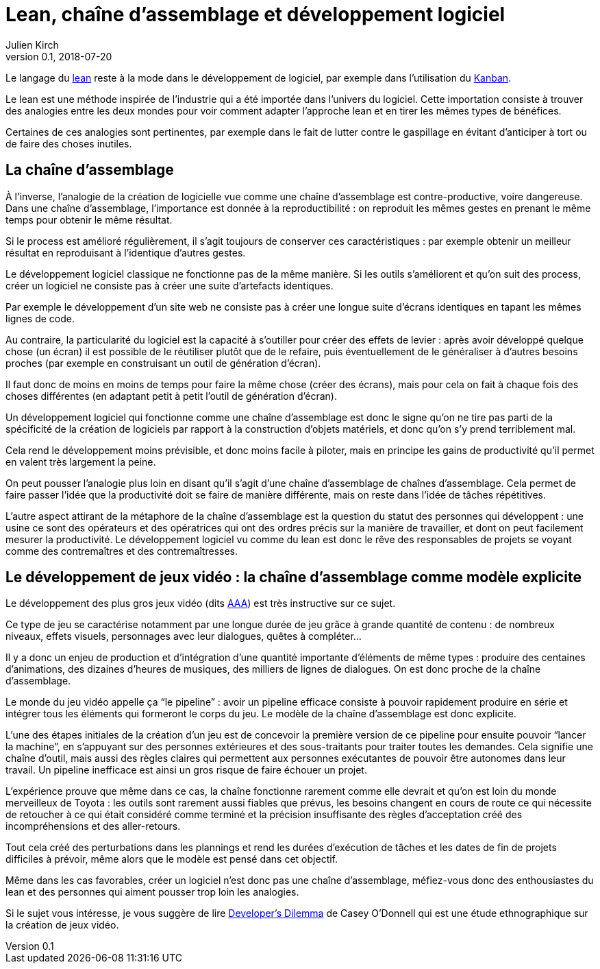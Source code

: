= Lean, chaîne d'assemblage et développement logiciel
Julien Kirch
v0.1, 2018-07-20
:article_lang: fr
:article_image: image-w1280.jpg
:article_description: Ne pas pousser trop loin l'analogie

Le langage du link:https://fr.wikipedia.org/wiki/Lean_(production)[lean] reste à la mode dans le développement de logiciel, par exemple dans l'utilisation du link:https://fr.wikipedia.org/wiki/Kanban[Kanban].

Le lean est une méthode inspirée de l'industrie qui a été importée dans l'univers du logiciel.
Cette importation consiste à trouver des analogies entre les deux mondes pour voir comment adapter l'approche lean et en tirer les mêmes types de bénéfices.

Certaines de ces analogies sont pertinentes, par exemple dans le fait de lutter contre le gaspillage en évitant d'anticiper à tort ou de faire des choses inutiles.

== La chaîne d'assemblage

À l'inverse, l'analogie de la création de logicielle vue comme une chaîne d'assemblage est contre-productive, voire dangereuse.
Dans une chaîne d'assemblage, l'importance est donnée à la reproductibilité{nbsp}: on reproduit les mêmes gestes en prenant le même temps pour obtenir le même résultat.

Si le process est amélioré régulièrement, il s'agit toujours de conserver ces caractéristiques{nbsp}:
par exemple obtenir un meilleur résultat en reproduisant à l'identique d'autres gestes.

Le développement logiciel classique ne fonctionne pas de la même manière.
Si les outils s'améliorent et qu'on suit des process, créer un logiciel ne consiste pas à créer une suite d'artefacts identiques.

Par exemple le développement d'un site web ne consiste pas à créer une longue suite d'écrans identiques en tapant les mêmes lignes de code.

Au contraire, la particularité du logiciel est la capacité à s'outiller pour créer des effets de levier{nbsp}: après avoir développé quelque chose (un écran) il est possible de le réutiliser plutôt que de le refaire, puis éventuellement de le généraliser à d'autres besoins proches (par exemple en construisant un outil de génération d'écran).

Il faut donc de moins en moins de temps pour faire la même chose (créer des écrans), mais pour cela on fait à chaque fois des choses différentes (en adaptant petit à petit l'outil de génération d'écran).

Un développement logiciel qui fonctionne comme une chaîne d'assemblage est donc le signe qu'on ne tire pas parti de la spécificité de la création de logiciels par rapport à la construction d'objets matériels, et donc qu'on s'y prend terriblement mal.

Cela rend le développement moins prévisible, et donc moins facile à piloter, mais en principe les gains de productivité qu'il permet en valent très largement la peine.

On peut pousser l'analogie plus loin en disant qu'il s'agit d'une chaîne d'assemblage de chaînes d'assemblage.
Cela permet de faire passer l'idée que la productivité doit se faire de manière différente, mais on reste dans l'idée de tâches répétitives.

L'autre aspect attirant de la métaphore de la chaîne d'assemblage est la question du statut des personnes qui développent{nbsp}:
une usine ce sont des opérateurs et des opératrices qui ont des ordres précis sur la manière de travailler, et dont on peut facilement mesurer la productivité.
Le développement logiciel vu comme du lean est donc le rêve des responsables de projets se voyant comme des contremaîtres et des contremaîtresses.

== Le développement de jeux vidéo{nbsp}: la chaîne d'assemblage comme modèle explicite

Le développement des plus gros jeux vidéo (dits link:https://fr.wikipedia.org/wiki/AAA_(jeu_vidéo)[AAA]) est très instructive sur ce sujet.

Ce type de jeu se caractérise notamment par une longue durée de jeu grâce à grande quantité de contenu{nbsp}: de nombreux niveaux, effets visuels, personnages avec leur dialogues, quêtes à compléter…

Il y a donc un enjeu de production et d'intégration d'une quantité importante d'éléments de même types{nbsp}: produire des centaines d'animations, des dizaines d'heures de musiques, des milliers de lignes de dialogues.
On est donc proche de la chaîne d'assemblage.

Le monde du jeu vidéo appelle ça "`le pipeline`"{nbsp}: avoir un pipeline efficace consiste à pouvoir rapidement produire en série et intégrer tous les éléments qui formeront le corps du jeu. Le modèle de la chaîne d'assemblage est donc explicite.

L'une des étapes initiales de la création d'un jeu est de concevoir la première version de ce pipeline pour ensuite pouvoir "`lancer la machine`", en s'appuyant sur des personnes extérieures et des sous-traitants pour traiter toutes les demandes.
Cela signifie une chaîne d'outil, mais aussi des règles claires qui permettent aux personnes exécutantes de pouvoir être autonomes dans leur travail.
Un pipeline inefficace est ainsi un gros risque de faire échouer un projet.

L'expérience prouve que même dans ce cas, la chaîne fonctionne rarement comme elle devrait et qu'on est loin du monde merveilleux de Toyota{nbsp}: les outils sont rarement aussi fiables que prévus, les besoins changent en cours de route ce qui nécessite de retoucher à ce qui était considéré comme terminé et la précision insuffisante des règles d'acceptation créé des incompréhensions et des aller-retours.

Tout cela créé des perturbations dans les plannings et rend les durées d'exécution de tâches et les dates de fin de projets difficiles à prévoir, même alors que le modèle est pensé dans cet objectif.

Même dans les cas favorables, créer un logiciel n'est donc pas une chaîne d'assemblage, méfiez-vous donc des enthousiastes du lean et des personnes qui aiment pousser trop loin les analogies.

Si le sujet vous intéresse, je vous suggère de lire link:https://mitpress.mit.edu/books/developers-dilemma[Developer's Dilemma] de Casey O'Donnell qui est une étude ethnographique sur la création de jeux vidéo.